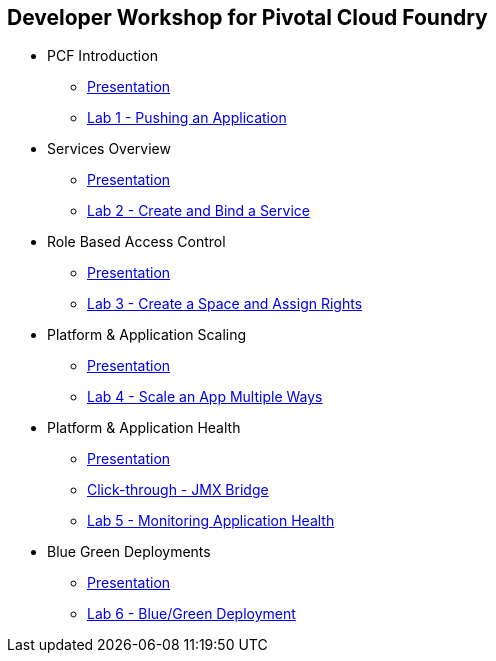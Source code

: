 == Developer Workshop for Pivotal Cloud Foundry
* PCF Introduction 
** link:slides/01-Dev_Workshop-Intro.ppt[Presentation]
** link:Labs/Lab01-Application_Push/lab_01.adoc[Lab 1 - Pushing an Application]
* Services Overview
** link:slides/02-Dev_Workshop-Services_Overview.ppt[Presentation]
** link:Labs/Lab02-Services/lab_02.adoc[Lab 2 - Create and Bind a Service]
* Role Based Access Control
** link:slides/04-Dev_Workshop-RBAC.ppt[Presentation]
** link:Labs/Lab03-RBAC/lab_03.adoc[Lab 3 - Create a Space and Assign Rights]
* Platform & Application Scaling
** link:slides/05-Dev_Workshop-Application_Scaling.ppt[Presentation]
** link:Labs/Lab04-Scaling/lab_04.adoc[Lab 4 - Scale an App Multiple Ways]
* Platform & Application Health
** link:slides/06-Dev_Workshop-Application_Health.ppt[Presentation]
** link:slides/ClickThrough-JMXBridge.ppt[Click-through - JMX Bridge]
** link:Labs/Lab05-Application_Health/lab_05.adoc[Lab 5 - Monitoring Application Health]
* Blue Green Deployments
** link:slides/07-Dev_Workshop-Patching_and_Upgrading.ppt[Presentation]
** link:Labs/Lab06-Blue_Green_Deployment/lab_06.adoc[Lab 6 - Blue/Green Deployment]